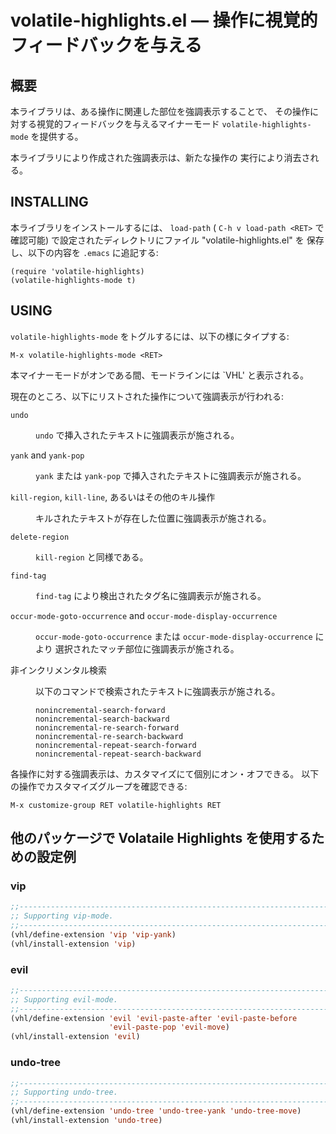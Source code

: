 #+STARTUP: indent
#+OPTIONS: num:nil toc:nil author:nil timestamp:nil

# Copyright (C) 2001, 2010-2016 K-talo Miyazaki, all rights reserved.

* volatile-highlights.el --- 操作に視覚的フィードバックを与える

** 概要

本ライブラリは、ある操作に関連した部位を強調表示することで、
その操作に対する視覚的フィードバックを与えるマイナーモード
=volatile-highlights-mode= を提供する。

本ライブラリにより作成された強調表示は、新たな操作の
実行により消去される。


** INSTALLING

本ライブラリをインストールするには、 =load-path= ( =C-h v load-path <RET>=
で確認可能) で設定されたディレクトリにファイル "volatile-highlights.el" を
保存し、以下の内容を =.emacs= に追記する:

#+BEGIN_EXAMPLE
  (require 'volatile-highlights)
  (volatile-highlights-mode t)
#+END_EXAMPLE


** USING

=volatile-highlights-mode= をトグルするには、以下の様にタイプする:

: M-x volatile-highlights-mode <RET>

本マイナーモードがオンである間、モードラインには `VHL' と表示される。


現在のところ、以下にリストされた操作について強調表示が行われる:

    - =undo= ::
      =undo= で挿入されたテキストに強調表示が施される。

    - =yank= and =yank-pop= ::
      =yank= または =yank-pop= で挿入されたテキストに強調表示が施される。

    - =kill-region=,  =kill-line=,  あるいはその他のキル操作 ::
      キルされたテキストが存在した位置に強調表示が施される。

    - =delete-region= ::
      =kill-region= と同様である。

    - =find-tag= ::
      =find-tag= により検出されたタグ名に強調表示が施される。

    - =occur-mode-goto-occurrence= and =occur-mode-display-occurrence= ::
      =occur-mode-goto-occurrence= または =occur-mode-display-occurrence= により
      選択されたマッチ部位に強調表示が施される。

    - 非インクリメンタル検索 ::
      
      以下のコマンドで検索されたテキストに強調表示が施される。

        : nonincremental-search-forward
        : nonincremental-search-backward
        : nonincremental-re-search-forward
        : nonincremental-re-search-backward
        : nonincremental-repeat-search-forward
        : nonincremental-repeat-search-backward

各操作に対する強調表示は、カスタマイズにて個別にオン・オフできる。
以下の操作でカスタマイズグループを確認できる:

: M-x customize-group RET volatile-highlights RET


** 他のパッケージで Volataile Highlights を使用するための設定例

*** vip

#+BEGIN_SRC emacs-lisp
;;-----------------------------------------------------------------------------
;; Supporting vip-mode.
;;-----------------------------------------------------------------------------
(vhl/define-extension 'vip 'vip-yank)
(vhl/install-extension 'vip)
#+END_SRC

*** evil

#+BEGIN_SRC emacs-lisp
;;-----------------------------------------------------------------------------
;; Supporting evil-mode.
;;-----------------------------------------------------------------------------
(vhl/define-extension 'evil 'evil-paste-after 'evil-paste-before
                      'evil-paste-pop 'evil-move)
(vhl/install-extension 'evil)
#+END_SRC

*** undo-tree

#+BEGIN_SRC emacs-lisp
;;-----------------------------------------------------------------------------
;; Supporting undo-tree.
;;-----------------------------------------------------------------------------
(vhl/define-extension 'undo-tree 'undo-tree-yank 'undo-tree-move)
(vhl/install-extension 'undo-tree)
#+END_SRC

